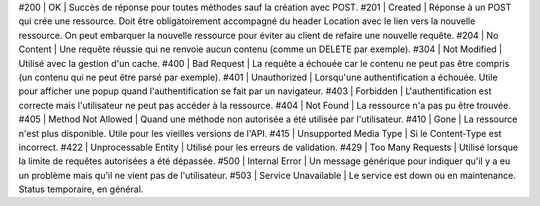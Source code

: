#200 | OK                     | Succès de réponse pour toutes méthodes sauf la création avec POST.
#201 | Created                | Réponse à un POST qui crée une ressource. Doit être obligatoirement accompagné du header Location avec le lien vers la nouvelle ressource. On peut embarquer la nouvelle ressource pour éviter au client de refaire une nouvelle requête.
#204 | No Content             | Une requête réussie qui ne renvoie aucun contenu (comme un DELETE par exemple).
#304 | Not Modified           | Utilisé avec la gestion d'un cache.
#400 | Bad Request            | La requête a échouée car le contenu ne peut pas être compris (un contenu qui ne peut être parsé par exemple).
#401 | Unauthorized           | Lorsqu'une authentification a échouée. Utile pour afficher une popup quand l'authentification se fait par un navigateur.
#403 | Forbidden              | L'authentification est correcte mais l'utilisateur ne peut pas accéder à la ressource.
#404 | Not Found              | La ressource n'a pas pu être trouvée.
#405 | Method Not Allowed     | Quand une méthode non autorisée a été utilisée par l'utilisateur.
#410 | Gone                   | La ressource n'est plus disponible. Utile pour les vieilles versions de l'API.
#415 | Unsupported Media Type | Si le Content-Type est incorrect.
#422 | Unprocessable Entity   | Utilisé pour les erreurs de validation.
#429 | Too Many Requests      | Utilisé lorsque la limite de requêtes autorisées a été dépassée.
#500 | Internal Error         | Un message générique pour indiquer qu'il y a eu un problème mais qu'il ne vient pas de l'utilisateur.
#503 | Service Unavailable    | Le service est down ou en maintenance. Status temporaire, en général.
